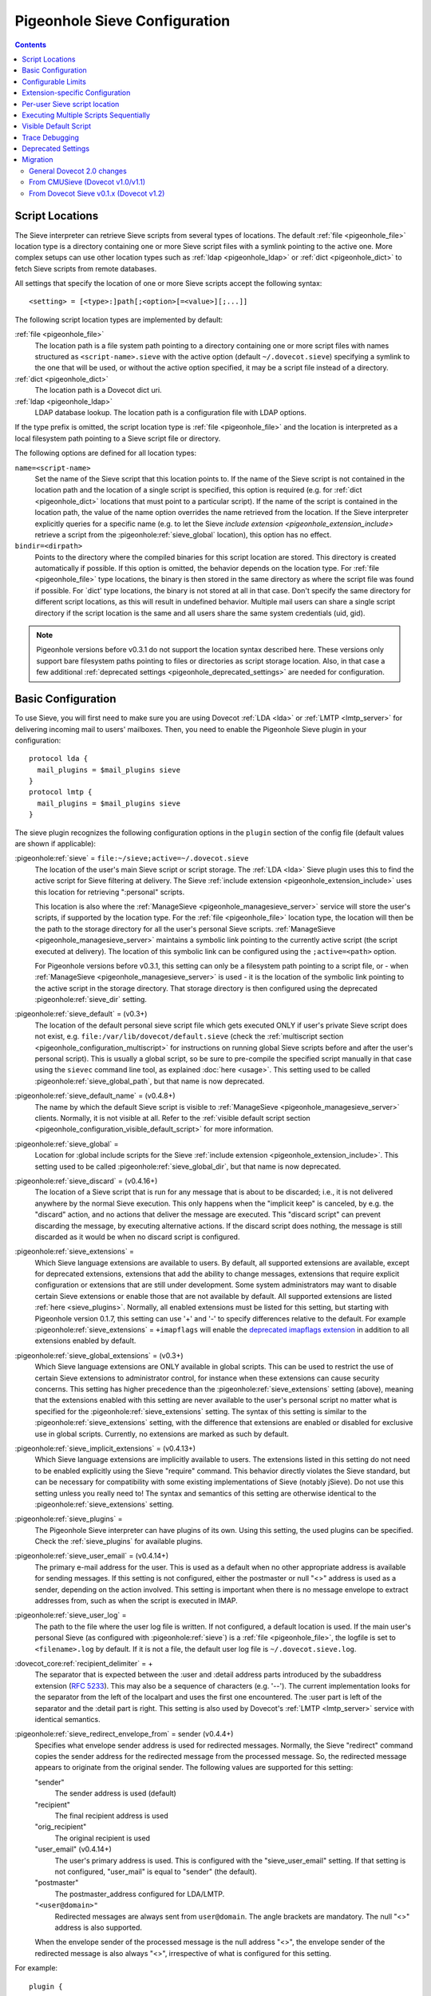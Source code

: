 .. _sieve_configuration:

==============================
Pigeonhole Sieve Configuration
==============================

.. contents::



.. _pigeonhole_configuration_script_locations:

Script Locations
----------------

The Sieve interpreter can retrieve Sieve scripts from several types of
locations. The default :ref:`file <pigeonhole_file>` location type is a directory containing
one or more Sieve script files with a symlink pointing to the active
one. More complex setups can use other location types such as :ref:`ldap <pigeonhole_ldap>`
or :ref:`dict <pigeonhole_dict>` to fetch Sieve scripts from remote databases.

All settings that specify the location of one or more Sieve scripts
accept the following syntax::

   <setting> = [<type>:]path[;<option>[=<value>][;...]]

The following script location types are implemented by default:

:ref:`file <pigeonhole_file>`
   The location path is a file system path pointing to a directory
   containing one or more script files with names structured as
   ``<script-name>.sieve`` with the active option (default
   ``~/.dovecot.sieve``) specifying a symlink to the one that will be used,
   or without the active option specified, it may be a script file
   instead of a directory.

:ref:`dict <pigeonhole_dict>`
   The location path is a Dovecot dict uri.

:ref:`ldap <pigeonhole_ldap>`
   LDAP database lookup. The location path is a configuration file with
   LDAP options.

If the type prefix is omitted, the script location type is :ref:`file <pigeonhole_file>` and
the location is interpreted as a local filesystem path pointing to a
Sieve script file or directory.

The following options are defined for all location types:

``name=<script-name>``
   Set the name of the Sieve script that this location points to. If the
   name of the Sieve script is not contained in the location path and
   the location of a single script is specified, this option is required
   (e.g. for :ref:`dict <pigeonhole_dict>` locations that must point to a particular script).
   If the name of the script is contained in the location path, the
   value of the name option overrides the name retrieved from the
   location. If the Sieve interpreter explicitly queries for a specific
   name (e.g. to let the Sieve `include
   extension <pigeonhole_extension_include>`
   retrieve a script from the :pigeonhole:ref:`sieve_global` location), this
   option has no effect.

``bindir=<dirpath>``
   Points to the directory where the compiled binaries for this script
   location are stored. This directory is created automatically if
   possible. If this option is omitted, the behavior depends on the
   location type. For :ref:`file <pigeonhole_file>` type locations, the binary is then stored
   in the same directory as where the script file was found if possible.
   For \`dict' type locations, the binary is not stored at all in that
   case. Don't specify the same directory for different script
   locations, as this will result in undefined behavior. Multiple mail
   users can share a single script directory if the script location is
   the same and all users share the same system credentials (uid, gid).

.. note::
  Pigeonhole versions before v0.3.1 do not support the location
  syntax described here. These versions only support bare filesystem paths
  pointing to files or directories as script storage location. Also, in
  that case a few additional :ref:`deprecated settings <pigeonhole_deprecated_settings>` are
  needed for configuration.

.. _pigeonhole_configuration_basic_configuration:

Basic Configuration
-------------------

To use Sieve, you will first need to make sure you are using Dovecot
:ref:`LDA <lda>` or :ref:`LMTP <lmtp_server>`
for delivering incoming mail to users' mailboxes. Then, you need to
enable the Pigeonhole Sieve plugin in your configuration:

::

   protocol lda {
     mail_plugins = $mail_plugins sieve
   }
   protocol lmtp {
     mail_plugins = $mail_plugins sieve
   }

The sieve plugin recognizes the following configuration options in the
``plugin`` section of the config file (default values are shown if
applicable):

:pigeonhole:ref:`sieve` = ``file:~/sieve;active=~/.dovecot.sieve``
   The location of the user's main Sieve script or script storage. The
   :ref:`LDA <lda>`
   Sieve plugin uses this to find the active script for Sieve filtering
   at delivery. The Sieve :ref:`include
   extension <pigeonhole_extension_include>`
   uses this location for retrieving ":personal" scripts.

   This location is also where the
   :ref:`ManageSieve <pigeonhole_managesieve_server>`
   service will store the user's scripts, if supported by the location
   type. For the :ref:`file <pigeonhole_file>` location type, the location will then be the
   path to the storage directory for all the user's personal Sieve
   scripts.
   :ref:`ManageSieve <pigeonhole_managesieve_server>`
   maintains a symbolic link pointing to the currently active script
   (the script executed at delivery). The location of this symbolic link
   can be configured using the ``;active=<path>`` option.

   For Pigeonhole versions before v0.3.1, this setting can only be a
   filesystem path pointing to a script file, or - when
   :ref:`ManageSieve <pigeonhole_managesieve_server>`
   is used - it is the location of the symbolic link pointing to the
   active script in the storage directory. That storage directory is
   then configured using the deprecated :pigeonhole:ref:`sieve_dir` setting.

:pigeonhole:ref:`sieve_default` = (v0.3+)
   The location of the default personal sieve script file which gets
   executed ONLY if user's private Sieve script does not exist, e.g.
   ``file:/var/lib/dovecot/default.sieve`` (check the :ref:`multiscript
   section <pigeonhole_configuration_multiscript>` for instructions on running global Sieve
   scripts before and after the user's personal script). This is usually
   a global script, so be sure to pre-compile the specified script
   manually in that case using the ``sievec`` command line tool, as
   explained :doc:`here <usage>`.
   This setting used to be called :pigeonhole:ref:`sieve_global_path`, but
   that name is now deprecated.

:pigeonhole:ref:`sieve_default_name` = (v0.4.8+)
   The name by which the default Sieve script is visible to
   :ref:`ManageSieve <pigeonhole_managesieve_server>`
   clients. Normally, it is not visible at all. Refer to the :ref:`visible
   default script section <pigeonhole_configuration_visible_default_script>` for more
   information.

:pigeonhole:ref:`sieve_global`  =
   Location for :global include scripts for the Sieve :ref:`include
   extension <pigeonhole_extension_include>`.
   This setting used to be called :pigeonhole:ref:`sieve_global_dir`, but that
   name is now deprecated.

:pigeonhole:ref:`sieve_discard` = (v0.4.16+)
   The location of a Sieve script that is run for any message that is
   about to be discarded; i.e., it is not delivered anywhere by the
   normal Sieve execution. This only happens when the "implicit keep" is
   canceled, by e.g. the "discard" action, and no actions that deliver
   the message are executed. This "discard script" can prevent
   discarding the message, by executing alternative actions. If the
   discard script does nothing, the message is still discarded as it
   would be when no discard script is configured.

:pigeonhole:ref:`sieve_extensions`  =
   Which Sieve language extensions are available to users. By default,
   all supported extensions are available, except for deprecated
   extensions, extensions that add the ability to change messages,
   extensions that require explicit configuration or extensions that are
   still under development. Some system administrators may want to
   disable certain Sieve extensions or enable those that are not
   available by default. All supported extensions are listed
   :ref:`here <sieve_plugins>`.
   Normally, all enabled extensions must be listed for this setting, but
   starting with Pigeonhole version 0.1.7, this setting can use '+' and '-'
   to specify differences relative to the default. For example
   :pigeonhole:ref:`sieve_extensions` = ``+imapflags`` will enable the
   `deprecated imapflags extension <https://datatracker.ietf.org/doc/html/draft-melnikov-sieve-imapflags-03>`_
   in addition to all extensions enabled by default.

:pigeonhole:ref:`sieve_global_extensions` = (v0.3+)
   Which Sieve language extensions are ONLY available in global scripts.
   This can be used to restrict the use of certain Sieve extensions to
   administrator control, for instance when these extensions can cause
   security concerns. This setting has higher precedence than the
   :pigeonhole:ref:`sieve_extensions`  setting (above), meaning that the
   extensions enabled with this setting are never available to the user's
   personal script no matter what is specified for the
   :pigeonhole:ref:`sieve_extensions` setting. The syntax of this setting is
   similar to the :pigeonhole:ref:`sieve_extensions` setting, with the
   difference that extensions are enabled or disabled for exclusive use in
   global scripts. Currently, no extensions are marked as such by default.

:pigeonhole:ref:`sieve_implicit_extensions` = (v0.4.13+)
   Which Sieve language extensions are implicitly available to users.
   The extensions listed in this setting do not need to be enabled
   explicitly using the Sieve "require" command. This behavior directly
   violates the Sieve standard, but can be necessary for compatibility
   with some existing implementations of Sieve (notably jSieve). Do not
   use this setting unless you really need to! The syntax and semantics
   of this setting are otherwise identical to the
   :pigeonhole:ref:`sieve_extensions` setting.

:pigeonhole:ref:`sieve_plugins` =
   The Pigeonhole Sieve interpreter can have plugins of its own. Using
   this setting, the used plugins can be specified. Check the
   :ref:`sieve_plugins` for available plugins.

:pigeonhole:ref:`sieve_user_email` = (v0.4.14+)
   The primary e-mail address for the user. This is used as a default
   when no other appropriate address is available for sending messages.
   If this setting is not configured, either the postmaster or null "<>"
   address is used as a sender, depending on the action involved. This
   setting is important when there is no message envelope to extract
   addresses from, such as when the script is executed in IMAP.

:pigeonhole:ref:`sieve_user_log` =
   The path to the file where the user log file is written. If not
   configured, a default location is used. If the main user's personal
   Sieve (as configured with :pigeonhole:ref:`sieve`) is a
   :ref:`file <pigeonhole_file>`, the logfile is set
   to ``<filename>.log`` by default. If it is not a file, the default
   user log file is ``~/.dovecot.sieve.log``.

:dovecot_core:ref:`recipient_delimiter` = +
   The separator that is expected between the :user and :detail address
   parts introduced by the subaddress
   extension (:rfc:`5233`). This may also be
   a sequence of characters (e.g. '--'). The current implementation
   looks for the separator from the left of the localpart and uses the
   first one encountered. The :user part is left of the separator and
   the :detail part is right. This setting is also used by Dovecot's
   :ref:`LMTP <lmtp_server>`
   service with identical semantics.

:pigeonhole:ref:`sieve_redirect_envelope_from` = sender (v0.4.4+)
   Specifies what envelope sender address is used for redirected
   messages. Normally, the Sieve "redirect" command copies the sender
   address for the redirected message from the processed message. So,
   the redirected message appears to originate from the original sender.
   The following values are supported for this setting:

   "sender"
      The sender address is used (default)

   "recipient"
      The final recipient address is used

   "orig_recipient"
      The original recipient is used

   "user_email" (v0.4.14+)
      The user's primary address is used. This is configured with the
      "sieve_user_email" setting. If that setting is not configured,
      "user_mail" is equal to "sender" (the default).

   "postmaster"
      The postmaster_address configured for LDA/LMTP.

   ``"<user@domain>"``
      Redirected messages are always sent from ``user@domain``. The angle
      brackets are mandatory. The null "<>" address is also supported.

   When the envelope sender of the processed message is the null address
   "<>", the envelope sender of the redirected message is also always
   "<>", irrespective of what is configured for this setting.

For example:

::

   plugin {
   ...
      # The location of the user's main script storage. The active script
      # in this storage is used as the main user script executed during
      # delivery. The include extension fetches the :personal scripts
      # from this location. When ManageSieve is used, this is also where
      # scripts are uploaded. This example uses the file system as
      # storage, with all the user's scripts located in the directory
      # `~/sieve' and the active script (symbolic link) located at
      # `~/.dovecot.sieve'.
      sieve = file:~/sieve;active=~/.dovecot.sieve

      # If the user has no personal active script (i.e. if the location
      # indicated in sieve= does not exist or has no active script), use
      # this one:
      sieve_default = /var/lib/dovecot/sieve/default.sieve

      # The include extension fetches the :global scripts from this
      # location.
      sieve_global = /var/lib/dovecot/sieve/global/
   }

Configurable Limits
-------------------

:pigeonhole:ref:`sieve_max_script_size` = 1M
   The maximum size of a Sieve script. The compiler will refuse to
   compile any script larger than this limit. If set to 0, no limit on
   the script size is enforced.

:pigeonhole:ref:`sieve_max_actions` = 32
   The maximum number of actions that can be performed during a single
   script execution. If set to 0, no limit on the total number of
   actions is enforced.

:pigeonhole:ref:`sieve_max_redirects` = 4
   The maximum number of redirect actions that can be performed during a
   single script execution. The meaning of 0 differs based on your
   version. For versions v0.3.0 and beyond this means that redirect is
   prohibited. For older versions, however, this means that the number
   of redirects is *unlimited*, so be careful.

Extension-specific Configuration
--------------------------------

The following Sieve language extensions have specific configuration
options/needs:

-  :doc:`extensions/duplicate`

-  :doc:`extensions/editheader`
   (configuration required)

-  :doc:`plugins/extprograms`
   (plugin configuration required)

-  :doc:`plugins/imapsieve`
   (plugin configuration required)

-  :doc:`extensions/include`

-  :doc:`spamtest and virustest <extensions/spamtest_virustest>`
   (configuration required)

-  :doc:`vacation and vacation-seconds <extensions/vacation>`

-  :doc:`extensions/vacation`

Per-user Sieve script location
------------------------------

By default, the Dovecot Sieve plugin looks for the user's Sieve script
file in the user's home directory (``~/.dovecot.sieve``). This requires
that the :ref:`home
directory <home_directories_for_virtual_users>`
is set for the user.

If you want to store the script elsewhere, you can override the default
using the ``sieve`` setting, which specifies the path to the user's
script file. This can be done in two ways:

1. Define the ``sieve`` setting in the plugin section of
   ``dovecot.conf``.

2. Return ``sieve`` extra field from :ref:`userdb extra
   fields <authentication-user_database_extra_fields>`.

For example, to use a Sieve script file named ``<username>.sieve`` in
``/var/sieve-scripts``, use:

::

   plugin {
   ...

    sieve = /var/sieve-scripts/%u.sieve
   }

You may use templates like %u, as shown in the example. See all
:ref:`variables <config_variables>`.

A relative path (or just a filename) will be interpreted to point under
the user's home directory.

.. _pigeonhole_configuration_multiscript:

Executing Multiple Scripts Sequentially
---------------------------------------

The Dovecot Sieve plugin allows executing multiple Sieve scripts
sequentially. The extra scripts can be executed before and after the
user's private script. For example, this allows executing global Sieve
policies before the user's script. This is not possible using the
:pigeonhole:ref:`sieve_default`  setting, because that is only used when the
user's private script does not exist. The following settings in the ``plugin``
section of the Dovecot config file control the execution sequence:

:pigeonhole:ref:`sieve_before` =

sieve_before2 =

``sieve_before3 = (etc..)``
   Location Sieve of scripts that need to be executed before the user's
   personal script. If a :ref:`file <pigeonhole_file>` location path points to a directory,
   all the Sieve scripts contained therein (with the proper ``.sieve``
   extension) are executed. The order of execution within that directory
   is determined by the file names, using a normal 8bit per-character
   comparison. Multiple script locations can be specified by appending
   an increasing number to the setting name. The Sieve scripts found
   from these locations are added to the script execution sequence in
   the specified order. Reading the numbered sieve_before settings stops
   at the first missing setting, so no numbers may be skipped.

:pigeonhole:ref:`sieve_after` =

sieve_after2 =

``sieve_after3 = (etc..)``
   Identical to :pigeonhole:ref:`sieve_before` , but the specified scripts are
   executed after the user's script (only when keep is still in effect, as
   explained below).

The script execution ends when the currently executing script in the
sequence does not yield a "keep" result: when the script terminates, the
next script is only executed if an implicit or explicit "keep" is in
effect. Thus, to end all script execution, a script must not execute
keep and it must cancel the implicit keep, e.g. by executing
"``discard; stop;``". This means that the command "``keep;``" has
different semantics when used in a sequence of scripts. For normal Sieve
execution, "``keep;``" is equivalent to "``fileinto "INBOX";``", because
both cause the message to be stored in INBOX. However, in sequential
script execution, it only controls whether the next script is executed.
Storing the message into INBOX (the default folder) is not done until
the last script in the sequence executes (implicit) keep. To force
storing the message into INBOX earlier in the sequence, the fileinto
command can be used (with "``:copy``" or together with "``keep;``").

Apart from the keep action, all actions triggered in a script in the
sequence are executed before continuing to the next script. This means
that when a script in the sequence encounters an error, actions from
earlier executed scripts are not affected. The sequence is broken
however, meaning that the script execution of the offending script is
aborted and no further scripts are executed. An implicit keep is
executed in stead.

Just as for executing a single script the normal way, the Dovecot Sieve
plugin takes care never to duplicate deliveries, forwards or responses.
When vacation actions are executed multiple times in different scripts,
the usual error is not triggered: the subsequent duplicate vacation
actions are simply discarded.

For example:

::

   plugin {
   ...
      # Global scripts executed before the user's personal script.
      #   E.g. handling messages marked as dangerous
      sieve_before = /var/lib/dovecot/sieve/discard-viruses.sieve

      # Domain-level scripts retrieved from LDAP
      sieve_before2 = ldap:/etc/dovecot/sieve-ldap.conf;name=ldap-domain

      # User-specific scripts executed before the user's personal script.
      #   E.g. a vacation script managed through a non-ManageSieve GUI.
      sieve_before3 = /var/vmail/%d/%n/sieve-before

      # User-specific scripts executed after the user's personal script.
      # (if keep is still in effect)
      #   E.g. user-specific default mail filing rules
      sieve_after = /var/vmail/%d/%n/sieve-after

      # Global scripts executed after the user's personal script
      # (if keep is still in effect)
      #   E.g. default mail filing rules.
      sieve_after2 = /var/lib/dovecot/sieve/after.d/
   }
   }

.. note::
   Be sure to manually pre-compile the scripts specified by
   :pigeonhole:ref:`sieve_before` and :pigeonhole:ref:`sieve_after` using the
   ``sievec`` tool, as explained :doc:`here <usage>`.

.. _pigeonhole_configuration_visible_default_script:

Visible Default Script
----------------------

The :pigeonhole:ref:`sieve_default`  setting specifies the location of a default
script that is executed when the user has no active personal script.
Normally, this default script is invisible to the user; i.e., it is not
listed in
:ref:`ManageSieve <pigeonhole_managesieve_server>`.
To give the user the ability to see and read the default script, it is
possible to make it visible under a specific configurable name using the
:pigeonhole:ref:`sieve_default_name`  setting. This feature is only supported
for Pigeonhole versions 0.4.8 and higher.

ManageSieve will magically list the default script under that name, even
though it does not actually exist in the user's normal script storage
location. This way, the ManageSieve client can see that it exists and it
can retrieve its contents. If no normal script is active, the default is
always listed as active. The user can replace the default with a custom
script, by uploading it under the default script's name. If that custom
script is ever deleted, the default script will reappear from the
shadows implicitly.

This way, ManageSieve clients will not need any special handling for
this feature. If the name of the default script is equal to the name the
client uses for the main script, it will initially see and read the
default script when the user account is freshly created. The user can
edit the script, and when the edited script is saved through the
ManageSieve client, it will override the default script. If the
user ever wants to revert to the default, the user only needs to delete
the edited script and the default will reappear.

The name by which the default script will be known is configured using
the :pigeonhole:ref:`sieve_default_name` setting. Of course, the
:pigeonhole:ref:`sieve_default`
setting needs to point to a valid script location as well for this to
work. If the default script does not exist at the indicated location, it
is not shown.

For example:

::

   plugin {
   ...
     sieve = file:~/sieve;active=~/.dovecot.sieve

     sieve_default = /var/lib/dovecot/sieve/default.sieve
     sieve_default_name = roundcube
   }

.. _pigeonhole_trace_debugging:

Trace Debugging
---------------

Trace debugging provides detailed insight in the operations performed by
the Sieve script. Messages about what the Sieve script is doing are
written to the specified directory. This feature is only supported for
Pigeonhole versions 0.4.14 and higher.

.. warning::
  On a busy server, this functionality can quickly fill up
  the trace directory with a lot of trace files. Enable this only
  temporarily and as selective as possible; e.g., enable this only for a
  few users by returning the settings below from userdb as :ref:`userdb extra
  fields <authentication-user_database_extra_fields>`,
  rather than enabling these for everyone.

The following settings apply to both the LDA/LMTP Sieve plugin and the
:doc:`IMAPSieve <plugins/imapsieve>` plugin:

:pigeonhole:ref:`sieve_trace_dir` =
   The directory where trace files are written. Trace debugging is
   disabled if this setting is not configured or if the directory does
   not exist. If the path is relative or it starts with "~/" it is
   interpreted relative to the current user's home directory.

:pigeonhole:ref:`sieve_trace_level` =
   The verbosity level of the trace messages. Trace debugging is
   disabled if this setting is not configured. Possible values are:

   "actions"
      Only print executed action commands, like keep, fileinto, reject
      and redirect.

   "commands"
      Print any executed command, excluding test commands.

   "tests"
      Print all executed commands and performed tests.

   "matching"
      Print all executed commands, performed tests and the values
      matched in those tests.

:pigeonhole:ref:`sieve_trace_debug` = no
   Enables highly verbose debugging messages that are usually only
   useful for developers.

:pigeonhole:ref:`sieve_trace_addresses` = no
   Enables showing byte code addresses in the trace output, rather than
   only the source line numbers.


.. _pigeonhole_deprecated_settings:

Deprecated Settings
-------------------

These settings are deprecated in newer versions, but still recognized:

:pigeonhole:ref:`sieve_global_path` = (< v0.2)
   The deprecated name for the :pigeonhole:ref:`sieve_default`  setting.

:pigeonhole:ref:`sieve_dir` = ~/sieve (< v0.3.1)
   Directory for :personal include scripts for the :ref:`include
   extension <pigeonhole_extension_include>`.
   The Sieve interpreter only recognizes files that end with a
   ``.sieve`` extension, so the include extension expects a file called
   ``name.sieve`` to exist in the :pigeonhole:ref:`sieve_dir` directory for a
   script called ``name``. When using
   `ManageSieve <pigeonhole_managesieve_server>`,
   this is also the directory where scripts are uploaded. For recent
   Pigeonhole versions, this location is configured as part of the
   ``sieve`` setting.

:pigeonhole:ref:`sieve_global_dir` = (< v0.3.1)
   Directory for :global include scripts for the :ref:`include
   extension <pigeonhole_extension_include>`.
   The Sieve interpreter only recognizes files that end with a
   ``.sieve`` extension, so the include extension expects a file called
   ``name.sieve`` to exist in the :pigeonhole:ref:`sieve_global_dir` directory
   for a script called ``name``. For recent Pigeonhole versions, a more
   generic version of this setting is called :pigeonhole:ref:`sieve_global`
   and allows locations other than file system directories.

.. _pigeonhole_migration:

Migration
---------

General Dovecot 2.0 changes
~~~~~~~~~~~~~~~~~~~~~~~~~~~

-  Note that the Dovecot v2.0
   :ref:`LDA <lda>`
   does not create mailfolders automatically by default anymore. If your
   configuration relies on this, you need to enable the
   :dovecot_core:ref:`lda_mailbox_autocreate` setting for
   :ref:`LDA <lda>`
   or start using the Sieve mailbox extension's ``:create`` tag for
   **fileinto** commands.

-  Dovecot v2.0 adds support for :ref:`LMTP <lmtp_server>`.
   Much like the :ref:`LDA <lda>` it can make use of the Pigeonhole Sieve plugin.
   Since the :ref:`LMTP <lmtp_server>`
   service has its own ``protocol lmtp`` section in the config file,
   you need to add the Sieve plugin to the :dovecot_core:ref:`mail_plugins`
   setting there too when you decide to use :ref:`LMTP <lmtp_server>`.

.. _sieve_configuration_from_cmusieve:

From CMUSieve (Dovecot v1.0/v1.1)
~~~~~~~~~~~~~~~~~~~~~~~~~~~~~~~~~

For the most part, migration from CMUSieve to Pigeonhole Sieve is just a
matter of changing the used plugin name from **cmusieve** to **sieve**
in the :dovecot_core:ref:`mail_plugins` option in the ``protocol lda`` section
of the
config file (as explained :ref:`above <pigeonhole_configuration_basic_configuration>`).
However, there are a few important differences in the supported Sieve language features:

-  The **imapflags** extension is now called **imap4flags**. The
   CMUSieve implementation is based on an `old imapflags draft
   specification <https://datatracker.ietf.org/doc/html/draft-melnikov-sieve-imapflags-03>`_
   that is not completely compatible with :rfc:`5232`. Particularly, the
   **mark** and **unmark** commands were removed from the new
   specification. For backwards compatibility, support for the old
   imapflags extension can be enabled using the
   :pigeonhole:ref:`sieve_extensions` setting. This is disabled by default.

-  The **notify** extension is now called **enotify**. The CMUSieve
   implementation is based on an `old notify draft
   specification <https://datatracker.ietf.org/doc/html/draft-martin-sieve-notify-01>`_
   that is not completely compatible with :rfc:`5425`. Particularly, the
   **denotify** command and **$text$** substitutions were removed from
   the new specification. For backwards compatibility, support for the
   old imapflags extension can be enabled using the
   :pigeonhole:ref:`sieve_extensions` setting. This is disabled by default.

-  The :ref:`include
   extension <pigeonhole_extension_include>`
   now requires your script *file* names to end with ".sieve". This
   means that ``include :personal "myscript"`` won't work unless your
   script file is called "``myscript.sieve``" on disk. Also note that
   the "``.sieve``" extension has no special meaning within the Sieve
   script; if you ``include "myscript.sieve"``, the Sieve interpreter
   will look for a script file called ``myscript.sieve.sieve`` and not
   ``myscript.sieve``.

-  Be sure to use **UTF8** for the mailbox argument of the **fileinto**
   command. Older CMUSieve installations used modified UTF7 (as IMAP
   does) for the mailbox parameter. If not adjusted, the Pigeonhole
   Sieve plugin will use the wrong folder name for storing the message.

From Dovecot Sieve v0.1.x (Dovecot v1.2)
~~~~~~~~~~~~~~~~~~~~~~~~~~~~~~~~~~~~~~~~

-  The :pigeonhole:ref:`sieve_subaddress_sep` setting for the Sieve subaddress
   extension (:rfc:`5233`) is now known as
   :dovecot_core:ref:`recipient_delimiter`. Although
   :pigeonhole:ref:`sieve_subaddress_sep` is still
   recognized for backwards compatibility, it is recommended to update
   the setting to the new name, since the :ref:`LMTP <lmtp_server>`
   service also uses the :dovecot_core:ref:`recipient_delimiter` setting.
